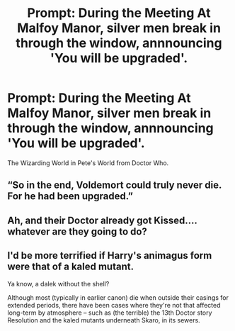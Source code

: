 #+TITLE: Prompt: During the Meeting At Malfoy Manor, silver men break in through the window, annnouncing 'You will be upgraded'.

* Prompt: During the Meeting At Malfoy Manor, silver men break in through the window, annnouncing 'You will be upgraded'.
:PROPERTIES:
:Author: LordMacragge
:Score: 6
:DateUnix: 1598812957.0
:DateShort: 2020-Aug-30
:FlairText: Prompt
:END:
The Wizarding World in Pete's World from Doctor Who.


** “So in the end, Voldemort could truly never die. For he had been upgraded.”
:PROPERTIES:
:Author: KrozJr_UK
:Score: 5
:DateUnix: 1598814657.0
:DateShort: 2020-Aug-30
:END:


** Ah, and their Doctor already got Kissed.... whatever are they going to do?
:PROPERTIES:
:Author: AngelSt900
:Score: 4
:DateUnix: 1598814160.0
:DateShort: 2020-Aug-30
:END:


** I'd be more terrified if Harry's animagus form were that of a kaled mutant.

Ya know, a dalek without the shell?

Although most (typically in earlier canon) die when outside their casings for extended periods, there have been cases where they're not that affected long-term by atmosphere -- such as (the terrible) the 13th Doctor story Resolution and the kaled mutants underneath Skaro, in its sewers.
:PROPERTIES:
:Author: MidgardWyrm
:Score: 2
:DateUnix: 1598887345.0
:DateShort: 2020-Aug-31
:END:
